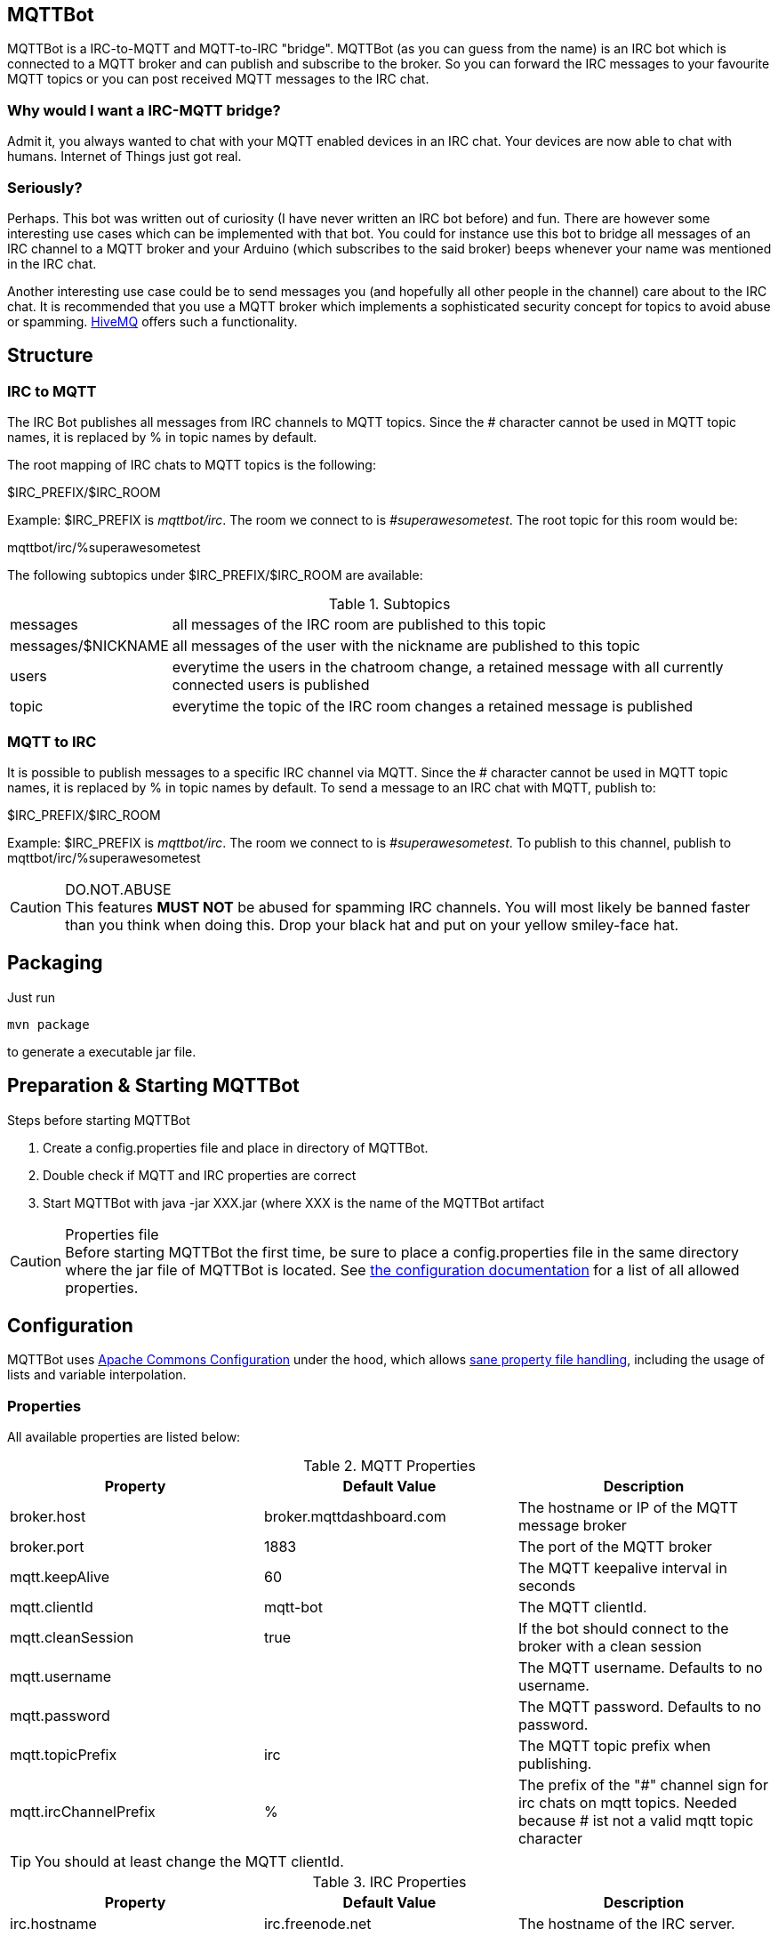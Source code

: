 == MQTTBot

//:icons: awesome
:source-highlighter: highlightjs

:hivemq-url: http://www.hivemq.com
:commons-configuration-url: http://commons.apache.org/proper/commons-configuration/
:commons-configuration-properties-url: http://commons.apache.org/proper/commons-configuration/userguide/howto_basicfeatures.html

MQTTBot is a IRC-to-MQTT and MQTT-to-IRC "bridge". MQTTBot (as you can guess from the name) is an IRC bot
which is connected to a MQTT broker and can publish and subscribe to the broker. So you can forward the IRC messages to
your favourite MQTT topics or you can post received MQTT messages to the IRC chat.

=== Why would I want a IRC-MQTT bridge?

Admit it, you always wanted to chat with your MQTT enabled devices in an IRC chat. Your devices are now able to chat
with humans. Internet of Things just got real.

=== Seriously?

Perhaps. This bot was written out of curiosity (I have never written an IRC bot before) and fun. There are however some
interesting use cases which can be implemented with that bot. You could for instance use this bot to bridge all messages
of an IRC channel to a MQTT broker and your Arduino (which subscribes to the said broker) beeps whenever your name was
mentioned in the IRC chat.

Another interesting use case could be to send messages you (and hopefully all other people in the channel) care about
to the IRC chat. It is recommended that you use a MQTT broker which implements a sophisticated security concept for
topics to avoid abuse or spamming. {hivemq-url}[HiveMQ] offers such a functionality.


== Structure

=== IRC to MQTT

The IRC Bot publishes all messages from IRC channels to MQTT topics. Since the # character cannot be used in MQTT topic names, it is replaced by % in topic names by default.

The root mapping of IRC chats to MQTT topics is the following:

+$IRC_PREFIX/$IRC_ROOM+

Example: +$IRC_PREFIX+ is _mqttbot/irc_. The room we connect to is _#superawesometest_. The root topic for this room
would be:

+mqttbot/irc/%superawesometest+

The following subtopics under +$IRC_PREFIX/$IRC_ROOM+ are available:


.Subtopics
[cols="2,10"]
[frame="topbot",grid="none"]
|====
|+messages+ |all messages of the IRC room are published to this topic
|+messages/$NICKNAME+ |all messages of the user with the nickname are published to this topic
|+users+ |everytime the users in the chatroom change, a retained message with all currently connected users is published
|+topic+ |everytime the topic of the IRC room changes a retained message is published
|====



=== MQTT to IRC

It is possible to publish messages to a specific IRC channel via MQTT. Since the # character cannot be used in MQTT topic names, it is replaced by % in topic names by default. To send a message to an IRC chat with MQTT, publish to:

+$IRC_PREFIX/$IRC_ROOM+

Example: +$IRC_PREFIX+ is _mqttbot/irc_. The room we connect to is _#superawesometest_. To publish to this channel, publish to +mqttbot/irc/%superawesometest+



.DO.NOT.ABUSE
CAUTION: This features *MUST NOT* be abused for spamming IRC channels. You will most likely be banned faster than you think when doing this. Drop your black hat and put on your yellow smiley-face hat.

== Packaging

Just run

[source, bash]
----
mvn package
----

to generate a executable jar file.

== Preparation & Starting MQTTBot

.Steps before starting MQTTBot
. Create a +config.properties+ file and place in directory of MQTTBot.
. Double check if MQTT and IRC properties are correct
. Start MQTTBot with +java -jar XXX.jar+ (where XXX is the name of the MQTTBot artifact

.Properties file
CAUTION: Before starting MQTTBot the first time, be sure to place a +config.properties+ file in the same directory where the jar
file of MQTTBot is located. See xref:config[the configuration documentation] for a list of all allowed properties.

[[config]]
== Configuration

MQTTBot uses {commons-configuration-url}[Apache Commons Configuration] under the hood, which allows
{commons-configuration-properties-url}[sane property file handling], including the usage of lists and variable interpolation.

=== Properties

All available properties are listed below:
[options="header"]
.MQTT Properties
|===
|Property |Default Value |Description
|broker.host |broker.mqttdashboard.com |The hostname or IP of the MQTT message broker
|broker.port |1883 |The port of the MQTT broker
|mqtt.keepAlive |60 |The MQTT keepalive interval in seconds
|mqtt.clientId |mqtt-bot |The MQTT clientId.
|mqtt.cleanSession |true |If the bot should connect to the broker with a clean session
|mqtt.username | |The MQTT username. Defaults to no username.
|mqtt.password | |The MQTT password. Defaults to no password.
|mqtt.topicPrefix |irc |The MQTT topic prefix when publishing.
|mqtt.ircChannelPrefix|%     |The prefix of the "#" channel sign for irc chats on mqtt topics. Needed because # ist not a valid mqtt topic character

|===

TIP: You should at least change the MQTT clientId.

[options="header"]
.IRC Properties
|===
|Property |Default Value |Description
|irc.hostname |irc.freenode.net |The hostname of the IRC server.
|irc.port |6667 |The port of the IRC server
|irc.nickName |mqtt_bot |Nickname of the Bot in IRC rooms
|irc.channels |#mqttbottest, #secondmqttbottest | A list of channels the Bot should connect to.

|===

=== Example properties file

[source, xml]
----
TODO!!!
----


== TODOs

This is not um.. production ready yet. There are still many things to do

* Unit tests are completely missing.
* MQTT and IRC reconnecting is not implemented yet




